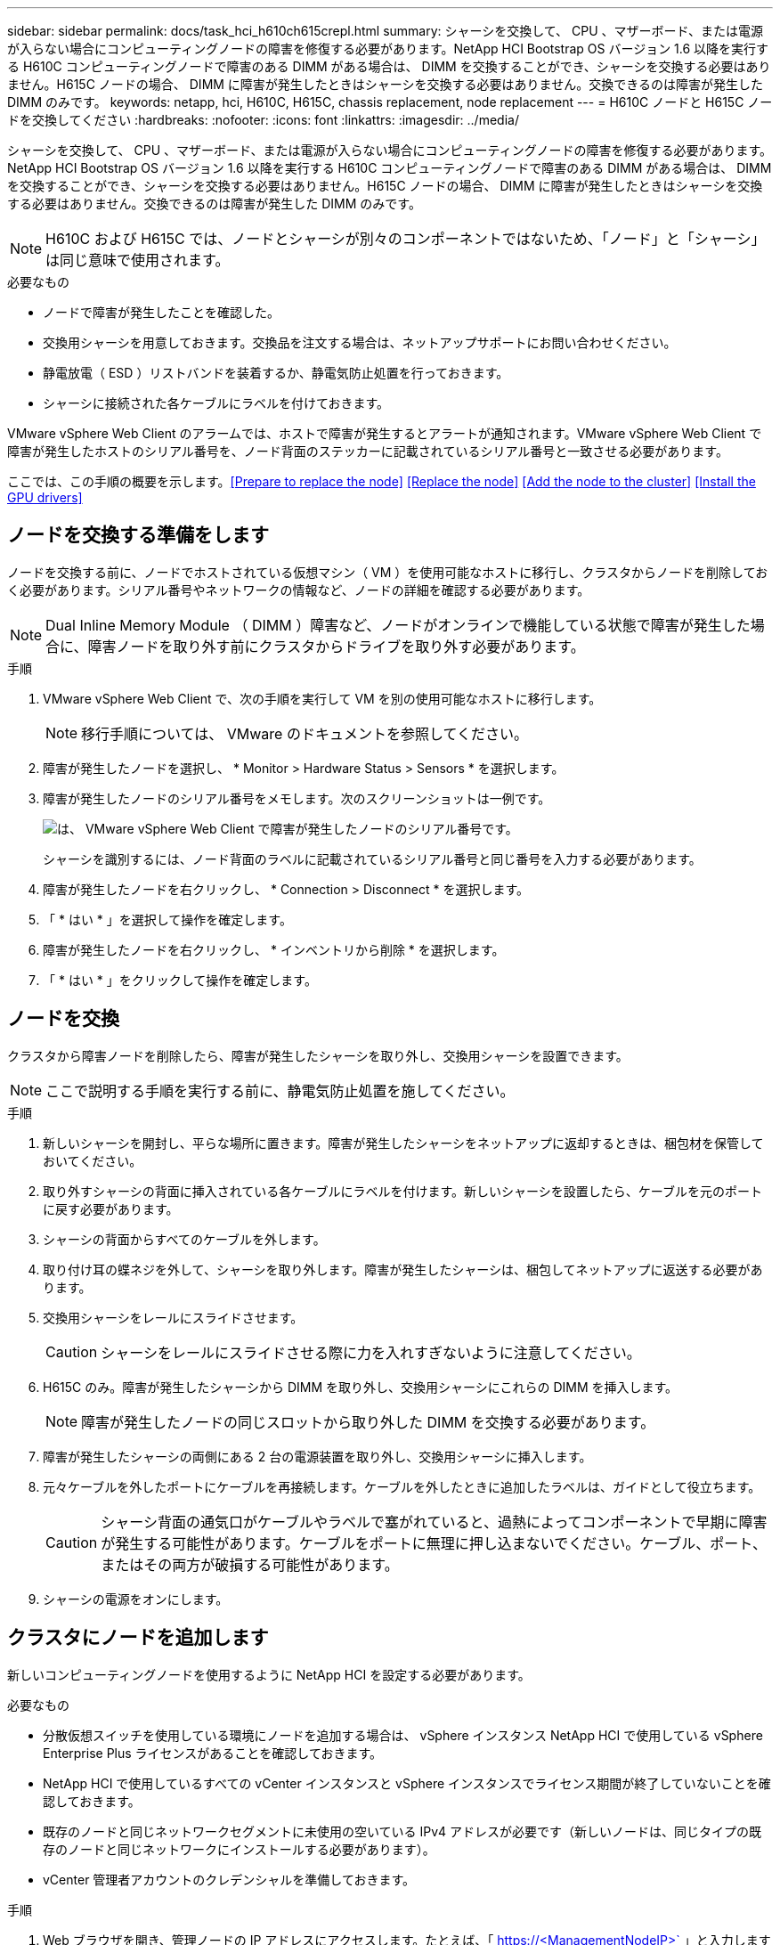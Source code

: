 ---
sidebar: sidebar 
permalink: docs/task_hci_h610ch615crepl.html 
summary: シャーシを交換して、 CPU 、マザーボード、または電源が入らない場合にコンピューティングノードの障害を修復する必要があります。NetApp HCI Bootstrap OS バージョン 1.6 以降を実行する H610C コンピューティングノードで障害のある DIMM がある場合は、 DIMM を交換することができ、シャーシを交換する必要はありません。H615C ノードの場合、 DIMM に障害が発生したときはシャーシを交換する必要はありません。交換できるのは障害が発生した DIMM のみです。 
keywords: netapp, hci, H610C, H615C, chassis replacement, node replacement 
---
= H610C ノードと H615C ノードを交換してください
:hardbreaks:
:nofooter: 
:icons: font
:linkattrs: 
:imagesdir: ../media/


[role="lead"]
シャーシを交換して、 CPU 、マザーボード、または電源が入らない場合にコンピューティングノードの障害を修復する必要があります。NetApp HCI Bootstrap OS バージョン 1.6 以降を実行する H610C コンピューティングノードで障害のある DIMM がある場合は、 DIMM を交換することができ、シャーシを交換する必要はありません。H615C ノードの場合、 DIMM に障害が発生したときはシャーシを交換する必要はありません。交換できるのは障害が発生した DIMM のみです。


NOTE: H610C および H615C では、ノードとシャーシが別々のコンポーネントではないため、「ノード」と「シャーシ」は同じ意味で使用されます。

.必要なもの
* ノードで障害が発生したことを確認した。
* 交換用シャーシを用意しておきます。交換品を注文する場合は、ネットアップサポートにお問い合わせください。
* 静電放電（ ESD ）リストバンドを装着するか、静電気防止処置を行っておきます。
* シャーシに接続された各ケーブルにラベルを付けておきます。


VMware vSphere Web Client のアラームでは、ホストで障害が発生するとアラートが通知されます。VMware vSphere Web Client で障害が発生したホストのシリアル番号を、ノード背面のステッカーに記載されているシリアル番号と一致させる必要があります。

ここでは、この手順の概要を示します。<<Prepare to replace the node>>
<<Replace the node>>
<<Add the node to the cluster>>
<<Install the GPU drivers>>



== ノードを交換する準備をします

ノードを交換する前に、ノードでホストされている仮想マシン（ VM ）を使用可能なホストに移行し、クラスタからノードを削除しておく必要があります。シリアル番号やネットワークの情報など、ノードの詳細を確認する必要があります。


NOTE: Dual Inline Memory Module （ DIMM ）障害など、ノードがオンラインで機能している状態で障害が発生した場合に、障害ノードを取り外す前にクラスタからドライブを取り外す必要があります。

.手順
. VMware vSphere Web Client で、次の手順を実行して VM を別の使用可能なホストに移行します。
+

NOTE: 移行手順については、 VMware のドキュメントを参照してください。

. 障害が発生したノードを選択し、 * Monitor > Hardware Status > Sensors * を選択します。
. 障害が発生したノードのシリアル番号をメモします。次のスクリーンショットは一例です。
+
image::h610c serial number.gif[は、 VMware vSphere Web Client で障害が発生したノードのシリアル番号です。]

+
シャーシを識別するには、ノード背面のラベルに記載されているシリアル番号と同じ番号を入力する必要があります。

. 障害が発生したノードを右クリックし、 * Connection > Disconnect * を選択します。
. 「 * はい * 」を選択して操作を確定します。
. 障害が発生したノードを右クリックし、 * インベントリから削除 * を選択します。
. 「 * はい * 」をクリックして操作を確定します。




== ノードを交換

クラスタから障害ノードを削除したら、障害が発生したシャーシを取り外し、交換用シャーシを設置できます。


NOTE: ここで説明する手順を実行する前に、静電気防止処置を施してください。

.手順
. 新しいシャーシを開封し、平らな場所に置きます。障害が発生したシャーシをネットアップに返却するときは、梱包材を保管しておいてください。
. 取り外すシャーシの背面に挿入されている各ケーブルにラベルを付けます。新しいシャーシを設置したら、ケーブルを元のポートに戻す必要があります。
. シャーシの背面からすべてのケーブルを外します。
. 取り付け耳の蝶ネジを外して、シャーシを取り外します。障害が発生したシャーシは、梱包してネットアップに返送する必要があります。
. 交換用シャーシをレールにスライドさせます。
+

CAUTION: シャーシをレールにスライドさせる際に力を入れすぎないように注意してください。

. H615C のみ。障害が発生したシャーシから DIMM を取り外し、交換用シャーシにこれらの DIMM を挿入します。
+

NOTE: 障害が発生したノードの同じスロットから取り外した DIMM を交換する必要があります。

. 障害が発生したシャーシの両側にある 2 台の電源装置を取り外し、交換用シャーシに挿入します。
. 元々ケーブルを外したポートにケーブルを再接続します。ケーブルを外したときに追加したラベルは、ガイドとして役立ちます。
+

CAUTION: シャーシ背面の通気口がケーブルやラベルで塞がれていると、過熱によってコンポーネントで早期に障害が発生する可能性があります。ケーブルをポートに無理に押し込まないでください。ケーブル、ポート、またはその両方が破損する可能性があります。

. シャーシの電源をオンにします。




== クラスタにノードを追加します

新しいコンピューティングノードを使用するように NetApp HCI を設定する必要があります。

.必要なもの
* 分散仮想スイッチを使用している環境にノードを追加する場合は、 vSphere インスタンス NetApp HCI で使用している vSphere Enterprise Plus ライセンスがあることを確認しておきます。
* NetApp HCI で使用しているすべての vCenter インスタンスと vSphere インスタンスでライセンス期間が終了していないことを確認しておきます。
* 既存のノードと同じネットワークセグメントに未使用の空いている IPv4 アドレスが必要です（新しいノードは、同じタイプの既存のノードと同じネットワークにインストールする必要があります）。
* vCenter 管理者アカウントのクレデンシャルを準備しておきます。


.手順
. Web ブラウザを開き、管理ノードの IP アドレスにアクセスします。たとえば、「 https://<ManagementNodeIP>` 」と入力します
. NetApp HCI ストレージクラスタ管理者のクレデンシャルを指定して NetApp Hybrid Cloud Control にログインします。
. [ インストールの展開 ] ペインで、 [* 展開 *] を選択します。ブラウザに NetApp Deployment Engine が表示されます。
. NetApp HCI ストレージクラスタ管理者のクレデンシャルを指定して NetApp Deployment Engine にログインします。
. ようこそページで、 * はい * を選択します。
. [End User License] ページで、次のアクションを実行します。
+
.. VMware のエンドユーザライセンス契約を読みます。
.. 契約条件に同意する場合は、契約テキストの最後にある「 * 同意します * 」を選択します。


. Continue をクリックします。 .
. vCenter のページで、次の手順を実行します。
+
.. NetApp HCI 環境に関連付けられている vCenter インスタンスの FQDN または IP アドレスと管理者のクレデンシャルを入力します。
.. 「 * Continue * 」を選択します。
.. 新しいコンピューティングノードを追加する既存の vSphere データセンターを選択するか、 Create New Datacenter を選択して新しいコンピューティングノードを新しいデータセンターに追加します。
+

NOTE: Create New Datacenter を選択すると、 Cluster フィールドに自動的に値が入力されます。

.. 既存のデータセンターを選択した場合は、新しいコンピューティングノードを関連付ける vSphere クラスタを選択します。
+

NOTE: 拡張対象として選択したクラスタのネットワーク設定を NetApp HCI が認識できない場合は、管理、ストレージ、 vMotion ネットワーク用の VMkernel と vmnic マッピングが導入時のデフォルトに設定されていることを確認します。

.. 「 * Continue * 」を選択します。


. ESXi のクレデンシャルページで、追加するコンピューティングノードの ESXi root パスワードを入力します。NetApp HCI の初期導入時に作成したパスワードを使用する必要があります。
. 「 * Continue * 」を選択します。
. 新しい vSphere データセンタークラスタを作成した場合は、ネットワークトポロジページで、追加する新しいコンピューティングノードと一致するネットワークトポロジを選択します。
+

NOTE: ケーブル 2 本のオプションを選択できるのは、コンピューティングノードがケーブル 2 本のトポロジを使用しており、既存の NetApp HCI 環境に VLAN ID が設定されている場合のみです。

. Available Inventory ページで、既存の NetApp HCI インストールに追加するノードを選択します。
+

TIP: 一部のコンピューティングノードは、使用している vCenter のバージョンでサポートされる最高レベルで EVC を有効にしないと、インストール環境に追加できません。そのようなコンピューティングノードについては、 vSphere クライアントを使用して EVC を有効にしてください。有効にしたら、インベントリページをリフレッシュし、コンピューティングノードの追加をもう一度実行してください。

. 「 * Continue * 」を選択します。
. オプション：新しい vSphere データセンタークラスタを作成した場合は、ネットワーク設定ページで既存の NetApp HCI 環境からネットワーク情報をインポートします。既存のクラスタから設定をコピー * チェックボックスを選択します。これにより、各ネットワークにデフォルトゲートウェイとサブネットの情報が設定されます。
. [ ネットワークの設定 ] ページで、初期展開から一部のネットワーク情報が検出されました。シリアル番号順に表示された新しいコンピューティングノードのそれぞれについて、新しいネットワーク情報を割り当てる必要があります。新しいコンピューティングノードごとに、次の手順を実行します。
+
.. NetApp HCI が命名プレフィックスを検出した場合は、 [ 検出された命名プレフィックス ] フィールドからコピーし、 [ ホスト名 ] フィールドに追加した新しい一意のホスト名のプレフィックスとして挿入します。
.. Management IP Address フィールドに、管理ネットワークサブネットにあるコンピューティングノードの管理 IP アドレスを入力します。
.. vMotion IP Address フィールドに、 vMotion ネットワークサブネットにあるコンピューティングノードの vMotion IP アドレスを入力します。
.. iSCSI A-IP Address フィールドに、 iSCSI ネットワークサブネットにあるコンピューティングノードの最初の iSCSI ポートの IP アドレスを入力します。
.. iSCSI B-IP Address フィールドに、 iSCSI ネットワークサブネット内にあるコンピューティングノードの 2 番目の iSCSI ポートの IP アドレスを入力します。


. 「 * Continue * 」を選択します。
. [ ネットワーク設定 ] セクションの [ 確認 ] ページでは、新しいノードが太字で表示されます。いずれかのセクションの情報を変更する必要がある場合は、次の手順を実行します。
+
.. そのセクションの * 編集 * を選択します。
.. 変更が完了したら、以降のページで「 * 続行」を選択して「レビュー」ページに戻ります。


. オプション：ネットアップがホストしている SolidFire Active IQ サーバにクラスタの統計情報とサポート情報を送信しないようにする場合は、最後のチェックボックスをオフにします。これにより、 NetApp HCI のリアルタイムの健常性診断の監視機能が無効になります。この機能を無効にすると、ネットアップによる NetApp HCI のプロアクティブなサポートと監視が行われなくなるため、本番環境が影響を受ける前に問題を検出して解決できなくなります。
. [ * ノードの追加 * ] を選択します。リソースの追加と設定の進捗状況は、 NetApp HCI で監視できます。
. オプション：新しいコンピューティングノードがすべて vCenter に表示されることを確認します。




== GPU ドライバをインストールします

H610C ノードなどの NVIDIA グラフィックス処理ユニット（ GPU ）を搭載したコンピューティングノードでは、 NVIDIA ソフトウェアドライバを VMware ESXi にインストールして、強化された処理能力を活用できるようにする必要があります。GPU ドライバをインストールするには、コンピューティングノードに GPU カードが必要です。

.手順
. ブラウザを開き、次の URL から NVIDIA ライセンスポータルにアクセスします。 https://nvid.nvidia.com/dashboard/`
. ご使用の環境に応じて、次のいずれかのドライバパッケージをコンピュータにダウンロードします。
+
[cols="2*"]
|===
| vSphere のバージョン | ドライバパッケージ 


| vSphere 6.0  a| 
NVIDIA-GRID-vSphere-6.0-390.94-390.96-392.05.zip



| vSphere 6.5 の場合  a| 
NVIDIA-GRID-vSphere-6.5-410.92-410.91-412.16.zip



| vSphere 6.7  a| 
NVIDIA-GRID-vSphere-6.7-410.92-410.91-412.16.zip

|===
. ドライバパッケージをコンピュータに展開します。圧縮されていないドライバファイル .VIB ファイルが展開されます。
. コンピュータからコンピューティングノード上で実行されている ESXi に .VIB ドライバファイルをコピーします。バージョンごとの次のコマンド例では、ドライバが管理ホストの $HOME/NVIDIA/ESX6.x/ ディレクトリにあることを前提としています。SCP ユーティリティはほとんどの Linux ディストリビューションに搭載されています。または、 Windows のすべてのバージョンに対応したユーティリティとしてダウンロードすることもできます。
+
[cols="2*"]
|===
| オプション | 説明 


| ESXi 6.0  a| 
SCP $HOME/NVIDIA/ESX6.0/nvidia **.vibb root@<ESX_IP_addr> ： / 。



| ESXi 6.5 の場合  a| 
SCP $HOME/nvidia / ESX6.5/nvidia **.vib root@<ESX_IP_addr> ： / 。



| ESXi 6.7  a| 
SCP $HOME/nvidia / ESX6.5/nvidia **.vibb root@<ESX_IP_addr> ： / 。

|===
. 次の手順に従って、 root として ESXi ホストにログインし、 NVIDIA vGPU Manager を ESXi にインストールします。
+
.. 次のコマンドを実行して、 root ユーザとして ESXi ホストにログインします。「 root @<ESXi_IP_address >` 」
.. 次のコマンドを実行して、 NVIDIA GPU ドライバが現在インストールされていないことを確認します。「 nvidia-smi 」このコマンドは「 nvidia-smi ： not found 」というメッセージを返します。
.. 次のコマンドを実行して、ホストのメンテナンスモードを有効にし、 VIB ファイルから NVIDIA vGPU Manager をインストールします。 esxcli system maintenanceMode set -enable true `esxcli software vib install -v/nvidia **.vib` You should see the message 'Operation finishedly' 。
.. 次のコマンドを実行して、 8 つの GPU ドライバがすべてコマンド出力「 nvidia-smi 」に表示されていることを確認します
.. 次のコマンドを実行して、 NVIDIA vGPU パッケージが正しくインストールされ、ロードされたことを確認します。 vmkload_mod -l | grep nvidia 」コマンドは、「 nvidia 816 13808 」のような出力を返します
.. 次のコマンドを実行して、メンテナンスモードを終了し、ホストを再起動します。 esxcli system maintenanceMode set – enable false```re boot-f`


. 新たに導入した NVIDIA GPU 搭載の残りのコンピューティングノードについて、手順 4~6 を繰り返します。
. NVIDIA のドキュメントサイトに記載された手順に従って、次のタスクを実行します。
+
.. NVIDIA ライセンスサーバをインストールします。
.. NVIDIA vGPU ソフトウェア用に仮想マシンゲストを設定します。
.. 仮想デスクトップインフラ（ VDI ）環境で vGPU 対応のデスクトップを使用している場合は、 NVIDIA vGPU ソフトウェア用に VMware Horizon View を設定します。






== 詳細については、こちらをご覧ください

* https://www.netapp.com/us/documentation/hci.aspx["NetApp HCI のリソースページ"^]
* http://docs.netapp.com/sfe-122/index.jsp["SolidFire と Element ソフトウェアドキュメントセンター"^]


